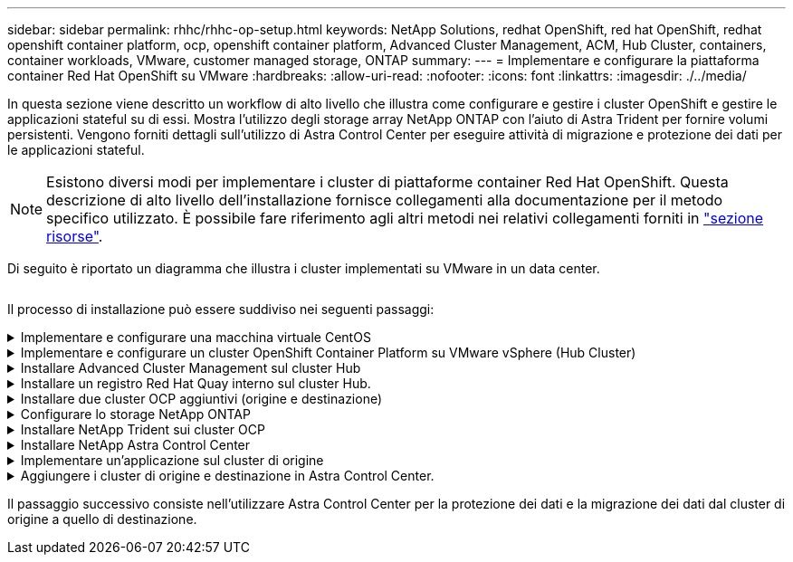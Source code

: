 ---
sidebar: sidebar 
permalink: rhhc/rhhc-op-setup.html 
keywords: NetApp Solutions, redhat OpenShift, red hat OpenShift, redhat openshift container platform, ocp, openshift container platform, Advanced Cluster Management, ACM, Hub Cluster, containers, container workloads, VMware, customer managed storage, ONTAP 
summary:  
---
= Implementare e configurare la piattaforma container Red Hat OpenShift su VMware
:hardbreaks:
:allow-uri-read: 
:nofooter: 
:icons: font
:linkattrs: 
:imagesdir: ./../media/


[role="lead"]
In questa sezione viene descritto un workflow di alto livello che illustra come configurare e gestire i cluster OpenShift e gestire le applicazioni stateful su di essi. Mostra l'utilizzo degli storage array NetApp ONTAP con l'aiuto di Astra Trident per fornire volumi persistenti. Vengono forniti dettagli sull'utilizzo di Astra Control Center per eseguire attività di migrazione e protezione dei dati per le applicazioni stateful.


NOTE: Esistono diversi modi per implementare i cluster di piattaforme container Red Hat OpenShift. Questa descrizione di alto livello dell'installazione fornisce collegamenti alla documentazione per il metodo specifico utilizzato. È possibile fare riferimento agli altri metodi nei relativi collegamenti forniti in link:../rhhc-resources.html["sezione risorse"].

Di seguito è riportato un diagramma che illustra i cluster implementati su VMware in un data center.

image:rhhc-on-premises.png[""]

Il processo di installazione può essere suddiviso nei seguenti passaggi:

.Implementare e configurare una macchina virtuale CentOS
[%collapsible]
====
* Viene implementato nell'ambiente VMware vSphere.
* Questa macchina virtuale viene utilizzata per l'implementazione di alcuni componenti come NetApp Astra Trident e NetApp Astra Control Center per la soluzione.
* Un utente root viene configurato su questa macchina virtuale durante l'installazione.


====
.Implementare e configurare un cluster OpenShift Container Platform su VMware vSphere (Hub Cluster)
[%collapsible]
====
Fare riferimento alle istruzioni del link:https://access.redhat.com/documentation/en-us/assisted_installer_for_openshift_container_platform/2022/html/assisted_installer_for_openshift_container_platform/installing-on-vsphere#doc-wrapper/["Implementazione assistita"] Metodo per implementare un cluster OCP.


TIP: Tenere presente quanto segue: - Creare una chiave pubblica e privata ssh da fornire all'installatore. Queste chiavi verranno utilizzate per accedere ai nodi master e worker, se necessario. - Scaricare il programma di installazione dal programma di installazione assistito. Questo programma viene utilizzato per avviare le macchine virtuali create nell'ambiente VMware vSphere per i nodi master e worker. Le macchine virtuali devono avere i requisiti minimi di CPU, memoria e disco rigido. (Fare riferimento ai comandi di creazione della macchina virtuale su link:https://access.redhat.com/documentation/en-us/assisted_installer_for_openshift_container_platform/2022/html/assisted_installer_for_openshift_container_platform/installing-on-vsphere#doc-wrapper/["questo"] Per i nodi master e worker che forniscono queste informazioni) - diskUID deve essere abilitato su tutte le macchine virtuali. - Creare un minimo di 3 nodi per master e 3 nodi per worker. Una volta rilevati dal programma di installazione, attivare il pulsante di attivazione/disattivazione dell'integrazione VMware vSphere.

====
.Installare Advanced Cluster Management sul cluster Hub
[%collapsible]
====
Viene installato utilizzando Advanced Cluster Management Operator sul cluster Hub. Fare riferimento alle istruzioni link:https://access.redhat.com/documentation/en-us/red_hat_advanced_cluster_management_for_kubernetes/2.7/html/install/installing#doc-wrapper["qui"].

====
.Installare un registro Red Hat Quay interno sul cluster Hub.
[%collapsible]
====
* Per inviare l'immagine Astra è necessario un registro interno. Un registro interno Quay viene installato utilizzando l'operatore nel cluster Hub.
* Fare riferimento alle istruzioni link:https://access.redhat.com/documentation/en-us/red_hat_quay/2.9/html-single/deploy_red_hat_quay_on_openshift/index#installing_red_hat_quay_on_openshift["qui"]


====
.Installare due cluster OCP aggiuntivi (origine e destinazione)
[%collapsible]
====
* I cluster aggiuntivi possono essere implementati utilizzando ACM sul cluster Hub.
* Fare riferimento alle istruzioni link:https://access.redhat.com/documentation/en-us/red_hat_advanced_cluster_management_for_kubernetes/2.7/html/clusters/cluster_mce_overview#vsphere_prerequisites["qui"].


====
.Configurare lo storage NetApp ONTAP
[%collapsible]
====
* Installare un cluster ONTAP con connettività alle VM OCP nell'ambiente VMware.
* Creare una SVM.
* Configurare i dati NAS per accedere allo storage in SVM.


====
.Installare NetApp Trident sui cluster OCP
[%collapsible]
====
* Installare NetApp Trident su tutti e tre i cluster: Hub, origine e destinazione
* Fare riferimento alle istruzioni link:https://docs.netapp.com/us-en/trident/trident-get-started/kubernetes-deploy-operator.html["qui"].
* Creare un backend di storage per ontap-nas .
* Creare una classe di storage per ontap-nas.
* Fare riferimento alle istruzioni link:https://docs.netapp.com/us-en/trident/trident-get-started/kubernetes-postdeployment.html["qui"].


====
.Installare NetApp Astra Control Center
[%collapsible]
====
* NetApp Astra Control Center viene installato utilizzando Astra Operator sul cluster Hub.
* Fare riferimento alle istruzioni link:https://docs.netapp.com/us-en/astra-control-center/get-started/acc_operatorhub_install.html["qui"].


Punti da ricordare: * Scarica l'immagine di NetApp Astra Control Center dal sito di supporto. * Inserire l'immagine in un registro interno. * Fare riferimento alle istruzioni qui.

====
.Implementare un'applicazione sul cluster di origine
[%collapsible]
====
Utilizza OpenShift GitOps per implementare un'applicazione. (es. Postgres, Ghost)

====
.Aggiungere i cluster di origine e destinazione in Astra Control Center.
[%collapsible]
====
Dopo aver aggiunto un cluster alla gestione di Astra Control, è possibile installare le applicazioni sul cluster (all'esterno di Astra Control) e quindi passare alla pagina delle applicazioni in Astra Control per definire le applicazioni e le relative risorse. Fare riferimento a. link:https://docs.netapp.com/us-en/astra-control-center/use/manage-apps.html["Inizia a gestire le app di Astra Control Center"].

====
Il passaggio successivo consiste nell'utilizzare Astra Control Center per la protezione dei dati e la migrazione dei dati dal cluster di origine a quello di destinazione.
